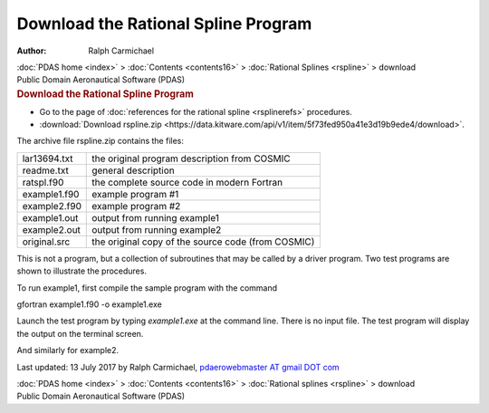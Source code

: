 ====================================
Download the Rational Spline Program
====================================

:Author: Ralph Carmichael

.. container:: crumb

   :doc:`PDAS home <index>` > :doc:`Contents <contents16>` >
   :doc:`Rational Splines <rspline>` > download

.. container:: newbanner

   Public Domain Aeronautical Software (PDAS)  

.. container::
   :name: header

   .. rubric:: Download the Rational Spline Program
      :name: download-the-rational-spline-program

-  Go to the page of :doc:`references for the rational
   spline <rsplinerefs>` procedures.
-  :download:`Download rspline.zip <https://data.kitware.com/api/v1/item/5f73fed950a41e3d19b9ede4/download>`.

The archive file rspline.zip contains the files:

============ ==================================================
lar13694.txt the original program description from COSMIC
readme.txt   general description
ratspl.f90   the complete source code in modern Fortran
example1.f90 example program #1
example2.f90 example program #2
example1.out output from running example1
example2.out output from running example2
original.src the original copy of the source code (from COSMIC)
============ ==================================================

This is not a program, but a collection of subroutines that may be
called by a driver program. Two test programs are shown to illustrate
the procedures.

To run example1, first compile the sample program with the command

gfortran example1.f90 -o example1.exe

Launch the test program by typing *example1.exe* at the command line.
There is no input file. The test program will display the output on the
terminal screen.

And similarly for example2.



Last updated: 13 July 2017 by Ralph Carmichael, `pdaerowebmaster AT
gmail DOT com <mailto:pdaerowebmaster@gmail.com>`__

.. container:: crumb

   :doc:`PDAS home <index>` > :doc:`Contents <contents16>` >
   :doc:`Rational splines <rspline>` > download

.. container:: newbanner

   Public Domain Aeronautical Software (PDAS)  
